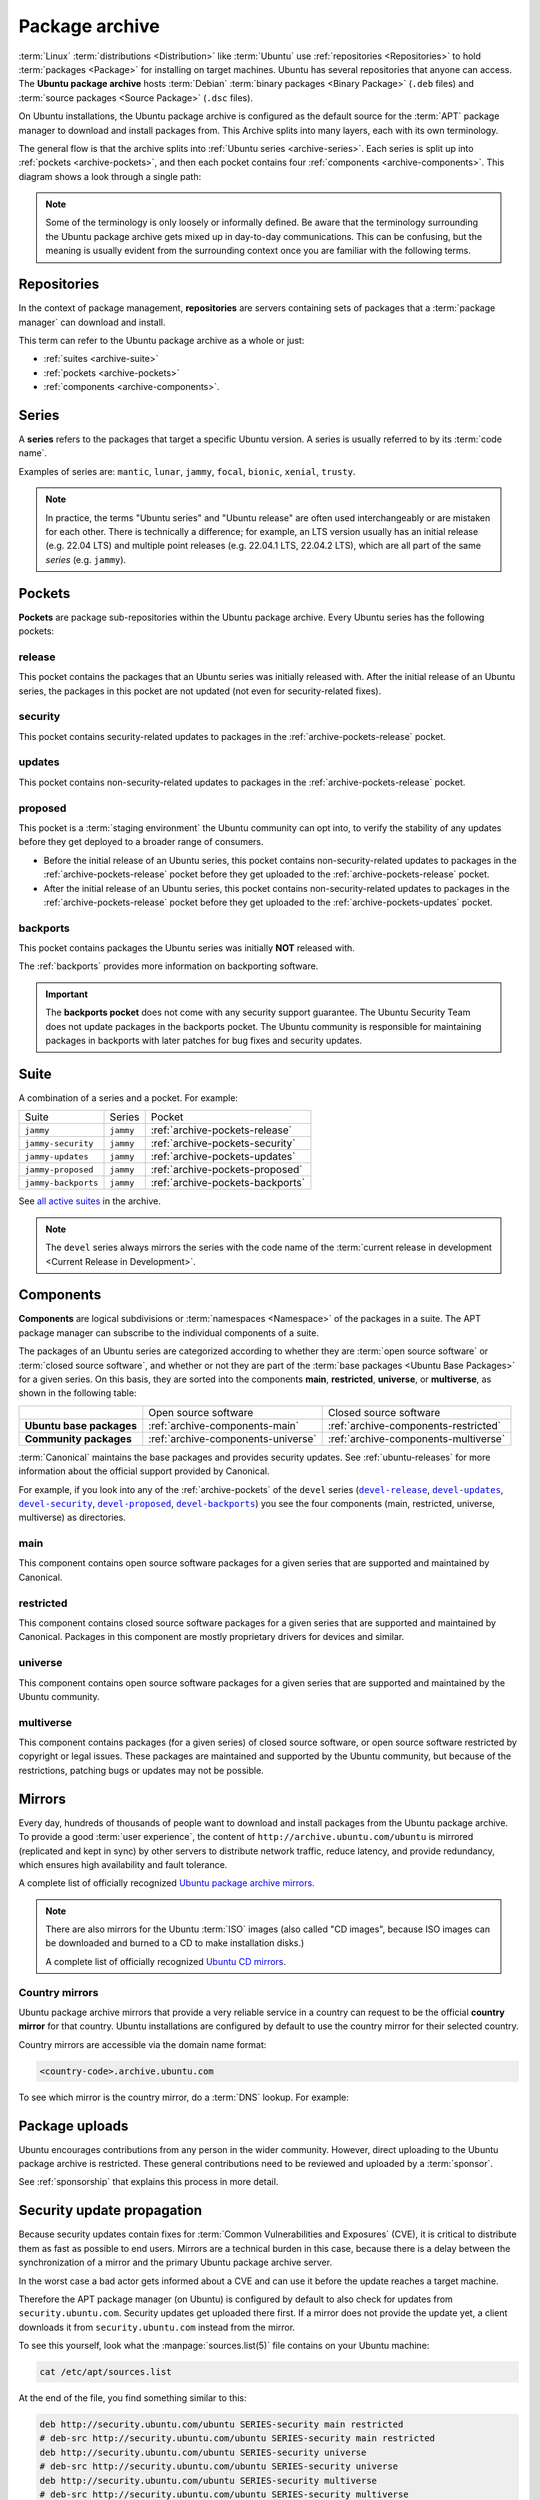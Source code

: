 .. _package-archive:

Package archive
===============

:term:`Linux` :term:`distributions <Distribution>` like :term:`Ubuntu` use :ref:`repositories <Repositories>` to hold :term:`packages <Package>` for installing on target machines. Ubuntu has several repositories that anyone can access. The **Ubuntu package archive** hosts :term:`Debian` :term:`binary packages <Binary Package>` (``.deb`` files) and :term:`source packages <Source Package>` (``.dsc`` files).

On Ubuntu installations, the Ubuntu package archive is configured as the default source for the :term:`APT` package manager to download and install packages from. This Archive splits into many layers, each with its own terminology.

The general flow is that the archive splits into :ref:`Ubuntu series <archive-series>`. Each series is split up into :ref:`pockets <archive-pockets>`, and then each pocket contains four :ref:`components <archive-components>`. This diagram shows a look through a single path:

.. mermaid::

    flowchart TD;
      A[Ubuntu package archive] --> B([Splits into Ubuntu **series**]);

      B --> C[e.g., mantic];
      B --> D[noble];
      B --> E[oracular, etc.];

      D --> H([Series split into **pockets**]);

      H --> I[-release];
      H --> J[-proposed];
      H --> K[-updates];
      H --> L[-security];
      H --> M[-backports];

      K --> N([Splits into **components**]);

      N --> O[main];
      N --> P[universe];
      N --> Q[restricted];
      N --> R[multiverse];

      style C fill:#fff,stroke:#cfcfcf,stroke-width:2px;
      style D fill:#fff,stroke:#cfcfcf,stroke-width:2px;
      style E fill:#fff,stroke:#cfcfcf,stroke-width:2px;

      style I fill:#fff,stroke:#cfcfcf,stroke-width:2px;
      style J fill:#fff,stroke:#cfcfcf,stroke-width:2px;
      style K fill:#fff,stroke:#cfcfcf,stroke-width:2px;
      style L fill:#fff,stroke:#cfcfcf,stroke-width:2px;
      style M fill:#fff,stroke:#cfcfcf,stroke-width:2px;
      style O fill:#fff,stroke:#cfcfcf,stroke-width:2px;
      style P fill:#fff,stroke:#cfcfcf,stroke-width:2px;
      style Q fill:#fff,stroke:#cfcfcf,stroke-width:2px;
      style R fill:#fff,stroke:#cfcfcf,stroke-width:2px;

.. note::

    Some of the terminology is only loosely or informally defined. Be aware that the terminology surrounding the Ubuntu package archive gets mixed up in day-to-day communications. This can be confusing, but the meaning is usually evident from the surrounding context once you are familiar with the following terms.


.. _archive-repositories:

Repositories
------------

In the context of package management, **repositories** are servers containing sets of packages that a :term:`package manager` can download and install.

This term can refer to the Ubuntu package archive as a whole or just:

- :ref:`suites <archive-suite>`
- :ref:`pockets <archive-pockets>`
- :ref:`components <archive-components>`.


.. _archive-series:

Series
------

A **series** refers to the packages that target a specific Ubuntu version. A series is usually referred to by its :term:`code name`.

Examples of series are: ``mantic``, ``lunar``, ``jammy``, ``focal``, ``bionic``, ``xenial``, ``trusty``.

.. note::

    In practice, the terms "Ubuntu series" and "Ubuntu release" are often used interchangeably or are mistaken for each other. There is technically a difference; for example, an LTS version usually has an initial release (e.g. 22.04 LTS) and multiple point releases (e.g. 22.04.1 LTS, 22.04.2 LTS), which are all part of the same *series* (e.g. ``jammy``).


.. _archive-pockets:

Pockets
-------

**Pockets** are package sub-repositories within the Ubuntu package archive. Every Ubuntu series has the following pockets:


.. _archive-pockets-release:

release
~~~~~~~

This pocket contains the packages that an Ubuntu series was initially released with. After the initial release of an Ubuntu series, the packages in this pocket are not updated (not even for security-related fixes).


.. _archive-pockets-security:

security
~~~~~~~~

This pocket contains security-related updates to packages in the :ref:`archive-pockets-release` pocket.


.. _archive-pockets-updates:

updates
~~~~~~~

This pocket contains non-security-related updates to packages in the :ref:`archive-pockets-release` pocket.


.. _archive-pockets-proposed:

proposed
~~~~~~~~

This pocket is a :term:`staging environment` the Ubuntu community can opt into, to verify the stability of any updates before they get deployed to a broader range of consumers.

* Before the initial release of an Ubuntu series, this pocket contains non-security-related updates to packages in the :ref:`archive-pockets-release` pocket before they get uploaded to the :ref:`archive-pockets-release` pocket.

* After the initial release of an Ubuntu series, this pocket contains non-security-related updates to packages in the :ref:`archive-pockets-release` pocket before they get uploaded to the :ref:`archive-pockets-updates` pocket.


.. _archive-pockets-backports:

backports
~~~~~~~~~

This pocket contains packages the Ubuntu series was initially **NOT** released with.

The :ref:`backports` provides more information on backporting software.

.. important::

    The **backports pocket** does not come with any security support guarantee. The Ubuntu Security Team does not update packages in the backports pocket. The Ubuntu community is responsible for maintaining packages in backports with later patches for bug fixes and security updates.


.. _archive-suite:

Suite
-----

A combination of a series and a pocket. For example:

+---------------------+----------------------+----------------------------------+
| Suite               | Series               | Pocket                           |
+---------------------+----------------------+----------------------------------+
| ``jammy``           | ``jammy``            | :ref:`archive-pockets-release`   |
+---------------------+----------------------+----------------------------------+
| ``jammy-security``  | ``jammy``            | :ref:`archive-pockets-security`  |
+---------------------+----------------------+----------------------------------+
| ``jammy-updates``   | ``jammy``            | :ref:`archive-pockets-updates`   |
+---------------------+----------------------+----------------------------------+
| ``jammy-proposed``  | ``jammy``            | :ref:`archive-pockets-proposed`  |
+---------------------+----------------------+----------------------------------+
| ``jammy-backports`` | ``jammy``            | :ref:`archive-pockets-backports` |
+---------------------+----------------------+----------------------------------+

See `all active suites <http://archive.ubuntu.com/ubuntu/dists/>`_ in the archive.

.. note::

    The ``devel`` series always mirrors the series with the code name of the :term:`current release in development <Current Release in Development>`.


.. _archive-components:

Components
----------

**Components** are logical subdivisions or :term:`namespaces <Namespace>` of the packages in a suite. The APT package manager can subscribe to the individual components of a suite.

The packages of an Ubuntu series are categorized according to whether they are :term:`open source software` or :term:`closed source software`, and whether or not they are part of the :term:`base packages <Ubuntu Base Packages>` for a given series. On this basis, they are sorted into the components **main**, **restricted**, **universe**, or **multiverse**, as shown in the following table:

+----------------------------+------------------------------------+--------------------------------------+
|                            | Open source software               | Closed source software               |
+----------------------------+------------------------------------+--------------------------------------+
| **Ubuntu base packages**   | :ref:`archive-components-main`     | :ref:`archive-components-restricted` |
+----------------------------+------------------------------------+--------------------------------------+
| **Community packages**     | :ref:`archive-components-universe` | :ref:`archive-components-multiverse` |
+----------------------------+------------------------------------+--------------------------------------+

:term:`Canonical` maintains the base packages and provides security updates. See :ref:`ubuntu-releases` for more information about the official support provided by Canonical.

For example, if you look into any of the :ref:`archive-pockets` of the ``devel`` series (|devel-release|_, |devel-updates|_, |devel-security|_, |devel-proposed|_, |devel-backports|_) you see the four components (main, restricted, universe, multiverse) as directories.


.. _archive-components-main:

main
~~~~

This component contains open source software packages for a given series that are supported and maintained by Canonical.


.. _archive-components-restricted:

restricted
~~~~~~~~~~

This component contains closed source software packages for a given series that are supported and maintained by Canonical. Packages in this component are mostly proprietary drivers for devices and similar.


.. _archive-components-universe:

universe
~~~~~~~~

This component contains open source software packages for a given series that are supported and maintained by the Ubuntu community.


.. _archive-components-multiverse:

multiverse
~~~~~~~~~~

This component contains packages (for a given series) of closed source software, or open source software restricted by copyright or legal issues. These packages are maintained and supported by the Ubuntu community, but because of the restrictions, patching bugs or updates may not be possible.


.. _archive-mirrors:

Mirrors
-------

Every day, hundreds of thousands of people want to download and install packages from the Ubuntu package archive. To provide a good :term:`user experience`, the content of ``http://archive.ubuntu.com/ubuntu`` is mirrored (replicated and kept in sync) by other servers to distribute network traffic, reduce latency, and provide redundancy, which ensures high availability and fault tolerance.

A complete list of officially recognized `Ubuntu package archive mirrors <https://launchpad.net/ubuntu/+archivemirrors>`_.

.. note::

    There are also mirrors for the Ubuntu :term:`ISO` images (also called "CD images", because ISO images can be downloaded and burned to a CD to make installation disks.)

    A complete list of officially recognized `Ubuntu CD mirrors <https://launchpad.net/ubuntu/+cdmirrors>`_.


Country mirrors
~~~~~~~~~~~~~~~

Ubuntu package archive mirrors that provide a very reliable service in a country can request to be the official **country mirror** for that country. Ubuntu installations are configured by default to use the country mirror for their selected country.

Country mirrors are accessible via the domain name format:

.. code:: text

    <country-code>.archive.ubuntu.com

To see which mirror is the country mirror, do a :term:`DNS` lookup. For example:

.. tabs::

    .. tab:: Finland (``FI``)

        .. terminal::
           :input: dig fi.archive.ubuntu.com +noall +answer

            fi.archive.ubuntu.com.	332	IN	CNAME	mirrors.nic.funet.fi.
            mirrors.nic.funet.fi.	332	IN	A	193.166.3.5

        Therefore, ``mirrors.nic.funet.fi`` is Finland's country mirror.

    .. tab:: Tunisia (``TN``)

        Tunisia does not have any third-party mirrors in its country. Therefore the
        Tunisia country mirror is just the primary Ubuntu package archive server
        (``archive.ubuntu.com``).

        .. terminal::
           :input: dig tn.archive.ubuntu.com +noall +answer

            tn.archive.ubuntu.com.	60	IN	A	185.125.190.36
            tn.archive.ubuntu.com.	60	IN	A	91.189.91.83
            tn.archive.ubuntu.com.	60	IN	A	91.189.91.82
            tn.archive.ubuntu.com.	60	IN	A	185.125.190.39
            tn.archive.ubuntu.com.	60	IN	A	91.189.91.81

        which are just the ``archive.ubuntu.com`` IP addresses:

        .. terminal::
           :input: dig archive.ubuntu.com +noall +answer

            archive.ubuntu.com.	1	IN	A	185.125.190.39
            archive.ubuntu.com.	1	IN	A	185.125.190.36
            archive.ubuntu.com.	1	IN	A	91.189.91.83
            archive.ubuntu.com.	1	IN	A	91.189.91.81
            archive.ubuntu.com.	1	IN	A	91.189.91.82


Package uploads
---------------

Ubuntu encourages contributions from any person in the wider community. However, direct uploading to the Ubuntu package archive is restricted. These general contributions need to be reviewed and uploaded by a :term:`sponsor`.

See :ref:`sponsorship` that explains this process in more detail.


Security update propagation
---------------------------

Because security updates contain fixes for :term:`Common Vulnerabilities and Exposures` (CVE), it is critical to distribute them as fast as possible to end users. Mirrors are a technical burden in this case, because there is a delay between the synchronization of a mirror and the primary Ubuntu package archive server.

In the worst case a bad actor gets informed about a CVE and can use it before the update reaches a target machine.

Therefore the APT package manager (on Ubuntu) is configured by default to also check for updates from ``security.ubuntu.com``. Security updates get uploaded there first. If a mirror does not provide the update yet, a client downloads it from ``security.ubuntu.com`` instead from the mirror.

To see this yourself, look what the :manpage:`sources.list(5)` file contains on your Ubuntu machine:

.. code:: none

    cat /etc/apt/sources.list

At the end of the file, you find something similar to this:

.. code:: text

    deb http://security.ubuntu.com/ubuntu SERIES-security main restricted
    # deb-src http://security.ubuntu.com/ubuntu SERIES-security main restricted
    deb http://security.ubuntu.com/ubuntu SERIES-security universe
    # deb-src http://security.ubuntu.com/ubuntu SERIES-security universe
    deb http://security.ubuntu.com/ubuntu SERIES-security multiverse
    # deb-src http://security.ubuntu.com/ubuntu SERIES-security multiverse

Because the :manpage:`sources.list(5)` file is read from top to bottom, the APT package manager downloads updates from the mirror first and only downloads them from ``security.ubuntu.com`` if the mirror has an older version.

``security.ubuntu.com`` points to the same servers as ``archive.ubuntu.com``. It is used in the :manpage:`sources.list(5)` file for the security pocket to prevent a user or script from accidentally changing it to a mirror.


Further reading
---------------

- `Ubuntu release cycle <https://ubuntu.com/about/release-cycle>`_
- `Ubuntu blog -- Ubuntu updates, releases and repositories explained <https://ubuntu.com/blog/ubuntu-updates-releases-and-repositories-explained>`_
- `Ubuntu Server docs -- package management <https://documentation.ubuntu.com/server/package-management/>`_


Landscape repositories
~~~~~~~~~~~~~~~~~~~~~~

`Landscape <https://ubuntu.com/landscape>`_ is a management and administration tool for Ubuntu. Landscape allows to mirror :term:`APT` repositories like the Ubuntu package archive. Although it is not directly related to the Ubuntu package archive, it can be educational to understand how APT repositories work in general.

.. |main| replace:: :ref:`archive-components-main`
.. |restricted| replace:: :ref:`archive-components-restricted`
.. |universe| replace:: :ref:`archive-components-universe`
.. |multiverse| replace:: :ref:`archive-components-multiverse`

.. _devel-release: http://archive.ubuntu.com/ubuntu/dists/devel/
.. |devel-release| replace:: ``devel-release``
.. _devel-updates: http://archive.ubuntu.com/ubuntu/dists/devel-updates/
.. |devel-updates| replace:: ``devel-updates``
.. _devel-security: http://archive.ubuntu.com/ubuntu/dists/devel-security/
.. |devel-security| replace:: ``devel-security``
.. _devel-proposed: http://archive.ubuntu.com/ubuntu/dists/devel-proposed/
.. |devel-proposed| replace:: ``devel-proposed``
.. _devel-backports: http://archive.ubuntu.com/ubuntu/dists/devel-backports/
.. |devel-backports| replace:: ``devel-backports``
